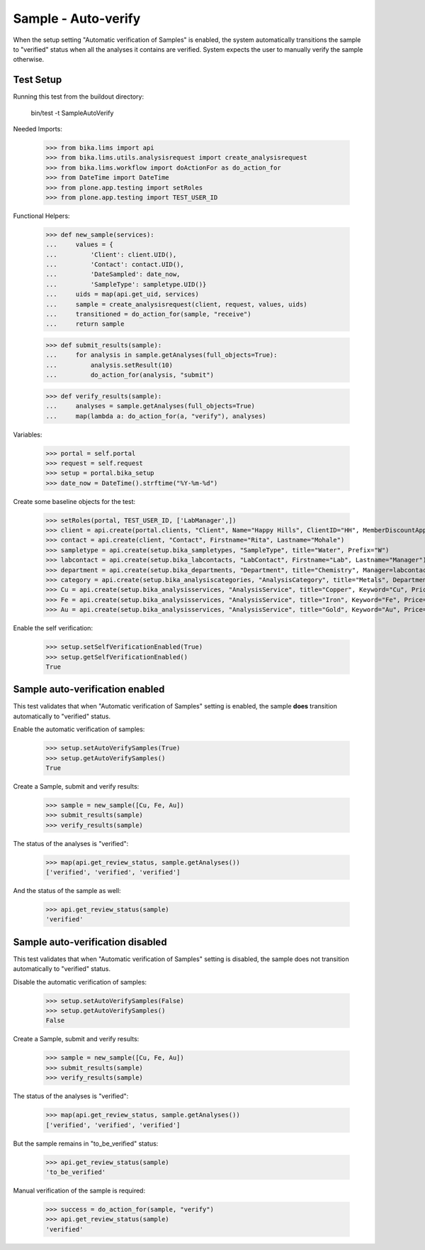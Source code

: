 Sample - Auto-verify
--------------------

When the setup setting "Automatic verification of Samples" is enabled, the
system automatically transitions the sample to "verified" status when all the
analyses it contains are verified. System expects the user to manually verify
the sample otherwise.


Test Setup
..........

Running this test from the buildout directory:

    bin/test -t SampleAutoVerify

Needed Imports:

    >>> from bika.lims import api
    >>> from bika.lims.utils.analysisrequest import create_analysisrequest
    >>> from bika.lims.workflow import doActionFor as do_action_for
    >>> from DateTime import DateTime
    >>> from plone.app.testing import setRoles
    >>> from plone.app.testing import TEST_USER_ID

Functional Helpers:

    >>> def new_sample(services):
    ...     values = {
    ...         'Client': client.UID(),
    ...         'Contact': contact.UID(),
    ...         'DateSampled': date_now,
    ...         'SampleType': sampletype.UID()}
    ...     uids = map(api.get_uid, services)
    ...     sample = create_analysisrequest(client, request, values, uids)
    ...     transitioned = do_action_for(sample, "receive")
    ...     return sample

    >>> def submit_results(sample):
    ...     for analysis in sample.getAnalyses(full_objects=True):
    ...         analysis.setResult(10)
    ...         do_action_for(analysis, "submit")

    >>> def verify_results(sample):
    ...     analyses = sample.getAnalyses(full_objects=True)
    ...     map(lambda a: do_action_for(a, "verify"), analyses)

Variables:

    >>> portal = self.portal
    >>> request = self.request
    >>> setup = portal.bika_setup
    >>> date_now = DateTime().strftime("%Y-%m-%d")


Create some baseline objects for the test:

    >>> setRoles(portal, TEST_USER_ID, ['LabManager',])
    >>> client = api.create(portal.clients, "Client", Name="Happy Hills", ClientID="HH", MemberDiscountApplies=True)
    >>> contact = api.create(client, "Contact", Firstname="Rita", Lastname="Mohale")
    >>> sampletype = api.create(setup.bika_sampletypes, "SampleType", title="Water", Prefix="W")
    >>> labcontact = api.create(setup.bika_labcontacts, "LabContact", Firstname="Lab", Lastname="Manager")
    >>> department = api.create(setup.bika_departments, "Department", title="Chemistry", Manager=labcontact)
    >>> category = api.create(setup.bika_analysiscategories, "AnalysisCategory", title="Metals", Department=department)
    >>> Cu = api.create(setup.bika_analysisservices, "AnalysisService", title="Copper", Keyword="Cu", Price="15", Category=category.UID(), Accredited=True)
    >>> Fe = api.create(setup.bika_analysisservices, "AnalysisService", title="Iron", Keyword="Fe", Price="10", Category=category.UID())
    >>> Au = api.create(setup.bika_analysisservices, "AnalysisService", title="Gold", Keyword="Au", Price="20", Category=category.UID())

Enable the self verification:

    >>> setup.setSelfVerificationEnabled(True)
    >>> setup.getSelfVerificationEnabled()
    True

Sample auto-verification enabled
................................

This test validates that when "Automatic verification of Samples" setting is
enabled, the sample **does** transition automatically to "verified" status.

Enable the automatic verification of samples:

    >>> setup.setAutoVerifySamples(True)
    >>> setup.getAutoVerifySamples()
    True

Create a Sample, submit and verify results:

    >>> sample = new_sample([Cu, Fe, Au])
    >>> submit_results(sample)
    >>> verify_results(sample)

The status of the analyses is "verified":

    >>> map(api.get_review_status, sample.getAnalyses())
    ['verified', 'verified', 'verified']

And the status of the sample as well:

    >>> api.get_review_status(sample)
    'verified'


Sample auto-verification disabled
.................................

This test validates that when "Automatic verification of Samples" setting is
disabled, the sample does not transition automatically to "verified" status.

Disable the automatic verification of samples:

    >>> setup.setAutoVerifySamples(False)
    >>> setup.getAutoVerifySamples()
    False

Create a Sample, submit and verify results:

    >>> sample = new_sample([Cu, Fe, Au])
    >>> submit_results(sample)
    >>> verify_results(sample)

The status of the analyses is "verified":

    >>> map(api.get_review_status, sample.getAnalyses())
    ['verified', 'verified', 'verified']

But the sample remains in "to_be_verified" status:

    >>> api.get_review_status(sample)
    'to_be_verified'

Manual verification of the sample is required:

    >>> success = do_action_for(sample, "verify")
    >>> api.get_review_status(sample)
    'verified'
